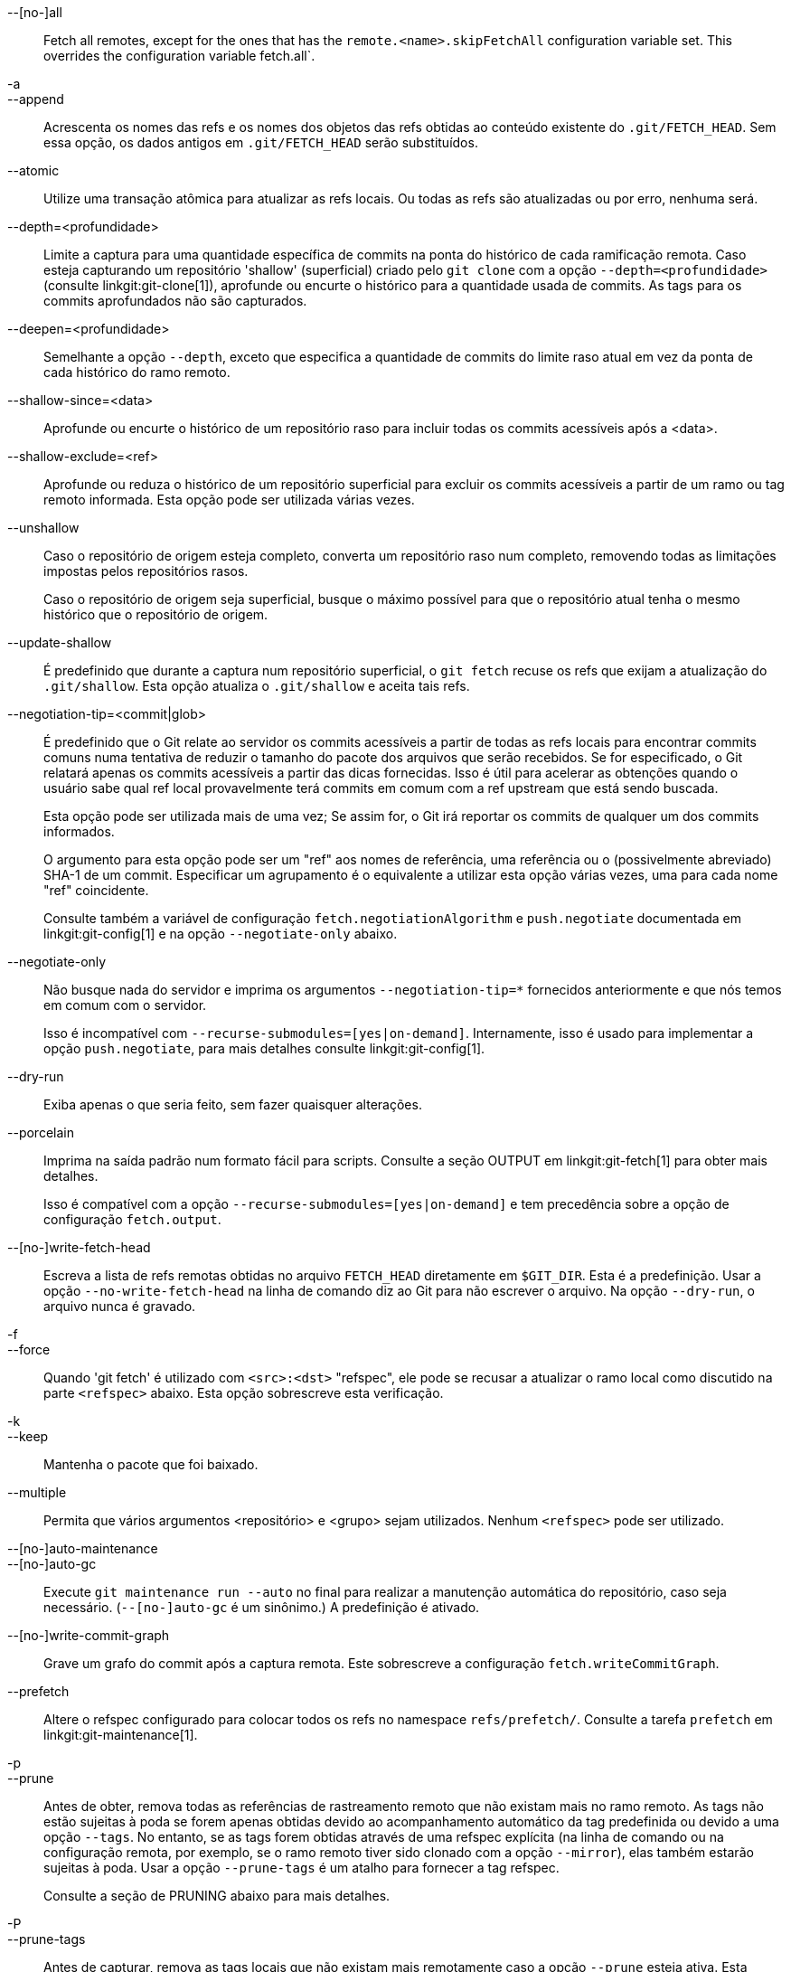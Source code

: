 --[no-]all::
	Fetch all remotes, except for the ones that has the `remote.<name>.skipFetchAll` configuration variable set. This overrides the configuration variable fetch.all`.

-a::
--append::
	Acrescenta os nomes das refs e os nomes dos objetos das refs obtidas ao conteúdo existente do `.git/FETCH_HEAD`. Sem essa opção, os dados antigos em `.git/FETCH_HEAD` serão substituídos.

--atomic::
	Utilize uma transação atômica para atualizar as refs locais. Ou todas as refs são atualizadas ou por erro, nenhuma será.

--depth=<profundidade>::
	Limite a captura para uma quantidade específica de commits na ponta do histórico de cada ramificação remota. Caso esteja capturando um repositório 'shallow' (superficial) criado pelo `git clone` com a opção `--depth=<profundidade>` (consulte linkgit:git-clone[1]), aprofunde ou encurte o histórico para a quantidade usada de commits. As tags para os commits aprofundados não são capturados.

--deepen=<profundidade>::
	Semelhante a opção `--depth`, exceto que especifica a quantidade de commits do limite raso atual em vez da ponta de cada histórico do ramo remoto.

--shallow-since=<data>::
	Aprofunde ou encurte o histórico de um repositório raso para incluir todas os commits acessíveis após a <data>.

--shallow-exclude=<ref>::
	Aprofunde ou reduza o histórico de um repositório superficial para excluir os commits acessíveis a partir de um ramo ou tag remoto informada. Esta opção pode ser utilizada várias vezes.

--unshallow::
	Caso o repositório de origem esteja completo, converta um repositório raso num completo, removendo todas as limitações impostas pelos repositórios rasos.
+
Caso o repositório de origem seja superficial, busque o máximo possível para que o repositório atual tenha o mesmo histórico que o repositório de origem.

--update-shallow::
	É predefinido que durante a captura num repositório superficial, o `git fetch` recuse os refs que exijam a atualização do `.git/shallow`. Esta opção atualiza o `.git/shallow` e aceita tais refs.

--negotiation-tip=<commit|glob>::
	É predefinido que o Git relate ao servidor os commits acessíveis a partir de todas as refs locais para encontrar commits comuns numa tentativa de reduzir o tamanho do pacote dos arquivos que serão recebidos. Se for especificado, o Git relatará apenas os commits acessíveis a partir das dicas fornecidas. Isso é útil para acelerar as obtenções quando o usuário sabe qual ref local provavelmente terá commits em comum com a ref upstream que está sendo buscada.
+
Esta opção pode ser utilizada mais de uma vez; Se assim for, o Git irá reportar os commits de qualquer um dos commits informados.
+
O argumento para esta opção pode ser um "ref" aos nomes de referência, uma referência ou o (possivelmente abreviado) SHA-1 de um commit. Especificar um agrupamento é o equivalente a utilizar esta opção várias vezes, uma para cada nome "ref" coincidente.
+
Consulte também a variável de configuração `fetch.negotiationAlgorithm` e `push.negotiate` documentada em linkgit:git-config[1] e na opção `--negotiate-only` abaixo.

--negotiate-only::
	Não busque nada do servidor e imprima os argumentos `--negotiation-tip=*` fornecidos anteriormente e que nós temos em comum com o servidor.
+
Isso é incompatível com `--recurse-submodules=[yes|on-demand]`. Internamente, isso é usado para implementar a opção `push.negotiate`, para mais detalhes consulte linkgit:git-config[1].

--dry-run::
	Exiba apenas o que seria feito, sem fazer quaisquer alterações.

--porcelain::
	Imprima na saída padrão num formato fácil para scripts. Consulte a seção OUTPUT em linkgit:git-fetch[1] para obter mais detalhes.
+
Isso é compatível com a opção `--recurse-submodules=[yes|on-demand]` e tem precedência sobre a opção de configuração `fetch.output`.

ifndef::git-pull[]
--[no-]write-fetch-head::
	Escreva a lista de refs remotas obtidas no arquivo `FETCH_HEAD` diretamente em `$GIT_DIR`. Esta é a predefinição. Usar a opção `--no-write-fetch-head` na linha de comando diz ao Git para não escrever o arquivo. Na opção `--dry-run`, o arquivo nunca é gravado.
endif::git-pull[]

-f::
--force::
	Quando 'git fetch' é utilizado com `<src>:<dst>` "refspec", ele pode se recusar a atualizar o ramo local como discutido
ifdef::git-pull[]
	na parte `<refspec>` da documentação do
	linkgit:git-fetch[1].
endif::git-pull[]
ifndef::git-pull[]
	na parte `<refspec>` abaixo.
endif::git-pull[]
	Esta opção sobrescreve esta verificação.

-k::
--keep::
	Mantenha o pacote que foi baixado.

ifndef::git-pull[]
--multiple::
	Permita que vários argumentos <repositório> e <grupo> sejam utilizados. Nenhum `<refspec>` pode ser utilizado.

--[no-]auto-maintenance::
--[no-]auto-gc::
	Execute `git maintenance run --auto` no final para realizar a manutenção automática do repositório, caso seja necessário. (`--[no-]auto-gc` é um sinônimo.) A predefinição é ativado.

--[no-]write-commit-graph::
	Grave um grafo do commit após a captura remota. Este sobrescreve a configuração `fetch.writeCommitGraph`.
endif::git-pull[]

--prefetch::
	Altere o refspec configurado para colocar todos os refs no namespace `refs/prefetch/`. Consulte a tarefa `prefetch` em linkgit:git-maintenance[1].

-p::
--prune::
	Antes de obter, remova todas as referências de rastreamento remoto que não existam mais no ramo remoto. As tags não estão sujeitas à poda se forem apenas obtidas devido ao acompanhamento automático da tag predefinida ou devido a uma opção `--tags`. No entanto, se as tags forem obtidas através de uma refspec explícita (na linha de comando ou na configuração remota, por exemplo, se o ramo remoto tiver sido clonado com a opção `--mirror`), elas também estarão sujeitas à poda. Usar a opção `--prune-tags` é um atalho para fornecer a tag refspec.
ifndef::git-pull[]
+
Consulte a seção de PRUNING abaixo para mais detalhes.

-P::
--prune-tags::
	Antes de capturar, remova as tags locais que não existam mais remotamente caso a opção `--prune` esteja ativa. Esta opção deve ser utilizada com mais cuidado, ao contrário da opção `--prune`, ela removerá todas as referências locais (tags locais) que forem criadas. Esta opção é um atalho para informar a tag explícita refspec junto com a opção `--prune`, consulte a discussão sobre isso em sua documentação.
+
Consulte a seção de PRUNING abaixo para mais detalhes.

endif::git-pull[]

ifndef::git-pull[]
-n::
endif::git-pull[]
--no-tags::
	É predefinido que as tags que apontam para objetos que são baixados do repositório remoto são obtidas e armazenadas localmente. Essa opção desativa o acompanhamento automático de tags. O comportamento padrão de um ramo remoto pode ser especificado com a configuração remote.<nome>.tagOpt. Consulte linkgit:git-config[1].

ifndef::git-pull[]
--refetch::
	Em vez de negociar com o servidor para evitar a transferência dos commits e dos objetos associados que já estão presentes no local, esta opção faz a busca de todos os objetos da mesma maneira que seria feito com um novo clone. Use isso para reaplicar um filtro de clone parcial da configuração ou usando `--filter=` quando a definição do filtro for alterada. A manutenção automática pós-busca realizará a consolidação do pacote no banco de dados dos objetos para seja removido quaisquer objetos duplicados.
endif::git-pull[]

--refmap=<refspec>::
	Ao obter as refs listadas na linha de comando, use o refspec especificado (pode ser usado mais de uma vez) para mapear as refs nas ramificações de rastreamento remoto, em vez dos valores das variáveis de configuração `remote.*.fetch` do repositório remoto. Fornecer um `<refspec>` vazio para a opção `--refmap` faz com que o Git ignore os refspecs configurados e confie inteiramente nos refspecs fornecidos como argumentos da linha de comando. Consulte a seção "Configurações dos Ramos Monitorados Remotamente" para obter detalhes.

-t::
--tags::
	Obtém todas as tags do ramo remoto (ou seja, obtém as tags remotas `refs/tags/*` em tags locais com o mesmo nome), além de tudo o que seria obtido de outra maneira. O uso dessa opção por si só não sujeita as tags à poda, mesmo que a opção --prune seja usada (embora as tags possam ser podadas de qualquer forma se também forem o destino de um "refspec" explícito; consulte `--prune`).

ifndef::git-pull[]
--recurse-submodules[=(yes|on-demand|no)]::
	Essa opção controla se e sob quais condições os novos commits dos submódulos também devem ser obtidos. Ao percorrer os submódulos, o `git fetch` sempre tenta obter os submódulos "alterados", ou seja, um submódulo que tenha commits referenciados por um commit de superprojeto recém-buscado, mas que esteja faltando no clone do submódulo local. Um submódulo alterado pode ser buscado desde que esteja presente localmente, por exemplo, em `$GIT_DIR/modules/` (consulte linkgit:gitsubmodules[7]); se o upstream adicionar um novo submódulo, esse submódulo não poderá ser buscado até que seja clonado, por exemplo, pelo comando `git submodule update`.
+
Quando for definido como 'sob demanda', apenas os submódulos que tenham sido alterados são buscados. Quando for definido como 'yes', todos os submódulos que tenham sido colonizados ou não, assim como tenham sido alterados, todos eles serão buscados . Quando for definido como 'no', os submódulos nunca serão buscados.
+
Quando não especificado, utiliza o valor de `fetch.recurseSubmodules` se estiver definido (consulte linkgit:git-config[1]), tendo como predefinição 'on-demand' caso não esteja definido. Quando essa opção é usada sem nenhum valor, a predefinição é 'yes'.
endif::git-pull[]

-j::
--jobs=<n>::
	A quantidade de processos paralelos que serão utilizados para todas as formas de captura.
+
Caso a opção `--multiple` seja utilizada, os diferentes ramos remotos serão capturados em paralelo. Caso vários submódulos sejam capturados, estes serão capturados em paralelo. Para controlá-los de forma independente, utilize as definições da configuração `fetch.parallel` e `submodule.fetchJobs` (consulte linkgit:git-config[1]).
+
Normalmente, as capturas remotas dos múltiplos ramos de forma paralela e recursiva serão mais rápidas. A predefinição é realizar as capturas em sequência e não em paralelo.

ifndef::git-pull[]
--no-recurse-submodules::
	Desative a captura recursiva dos submódulos (tem o mesmo efeito que utilizar a opção `--recurse-submodules=no`).
endif::git-pull[]

--set-upstream::
	Caso a captura remota seja bem sucedida, uma referência de rastreamento `add` será adicionada ao upstream, utilizado pelo argumento `less` linkgit:git-pull[1] e outros comandos. Para mais informações, consulte `branch.<nome>.merge` e `branch.<nome>.remote` em linkgit:git-config[1].

ifndef::git-pull[]
--submodule-prefix=<caminho>::
	Acrescenta <caminho> aos caminhos impressos nas mensagens informativas, como "Fetching submodule foo". Essa opção é usada internamente quando se recorre a submódulos.

--recurse-submodules-default=[yes|on-demand]::
	Essa opção é usada internamente para fornecer temporariamente um valor predefinido não negativo para a opção `--recurse-submodules`. Todos os outros métodos de configuração da recursão do submódulo fetch (como as configurações do comando linkgit:gitmodules[5] e linkgit:git-config[1]) substituem essa opção, assim como especificar `--[no-]recurse-submodules` diretamente.

-u::
--update-head-ok::
	É predefinido que o comando "git fetch" se recuse a atualizar o cabeçalho correspondente ao ramo atual. Esta opção desativa a verificação. Isso serve apenas para uso interno do comando "git pull" para se comunicar com o comando "git fetch" e, a menos que você esteja implementando a sua própria porcelana, você não deve usá-lo.
endif::git-pull[]

--upload-pack <pacote-para-envio>::
	Quando o repositório é informado para capturar e que seja manipulado por 'git fetch-pack', o `--exec=<upload-pack>` é passado para o comando utilizar um caminho alternativo para o comando executado na outra extremidade.

ifndef::git-pull[]
-q::
--quiet::
	Repasse a opção `--quiet` para o `git-fetch-pack` e silencie qualquer outro comando git utilizado internamente. O progresso não é relatado para o fluxo de erro predefinido.

-v::
--verbose::
	Seja loquaz.
endif::git-pull[]

--progress::
	É predefinido que a condição geral do progresso seja relatada no fluxo de erros quando estiver conectado num terminal, a menos que `-q` seja utilizado. Esta opção impõem a condição geral do progresso, mesmo que o fluxo de erro predefinido não seja direcionado para um terminal.

-o <opção>::
--server-option=<opção>::
	Transmit the given string to the server when communicating using protocol version 2. The given string must not contain a NUL or LF character. The server's handling of server options, including unknown ones, is server-specific. When multiple `--server-option=<option>` are given, they are all sent to the other side in the order listed on the command line. When no `--server-option=<option>` is given from the command line, the values of configuration variable `remote.<name>.serverOption` are used instead.

--show-forced-updates::
	É predefinido que o git verifique se uma ramificação é atualizada à força durante o fetch. Isso pode ser desativado através do fetch.showForcedUpdates, mas a opção `--show-forced-updates` garante que essa verificação ocorra. Consulte linkgit:git-config[1].

--no-show-forced-updates::
	É predefinido que o Git verifique se a atualização do ramo foi imposta durante uma captura. Utilize a opção `--no-show-forced-updates` ou defina `fetch.showForcedUpdates` como to `false` para ignorar esta verificação por questões de desempenho. Se utilizada durante o `git-pull`, a opção `--ff-only` ainda verificará quais as atualizações foram impostas antes de tentar uma atualização rápida. Consulte linkgit:git-config[1].

-4::
--ipv4::
	Utilize apenas os endereços IPv4, ignorando os endereços IPv6.

-6::
--ipv6::
	Utilize apenas os endereços IPv6, ignorando os endereços IPv4.
